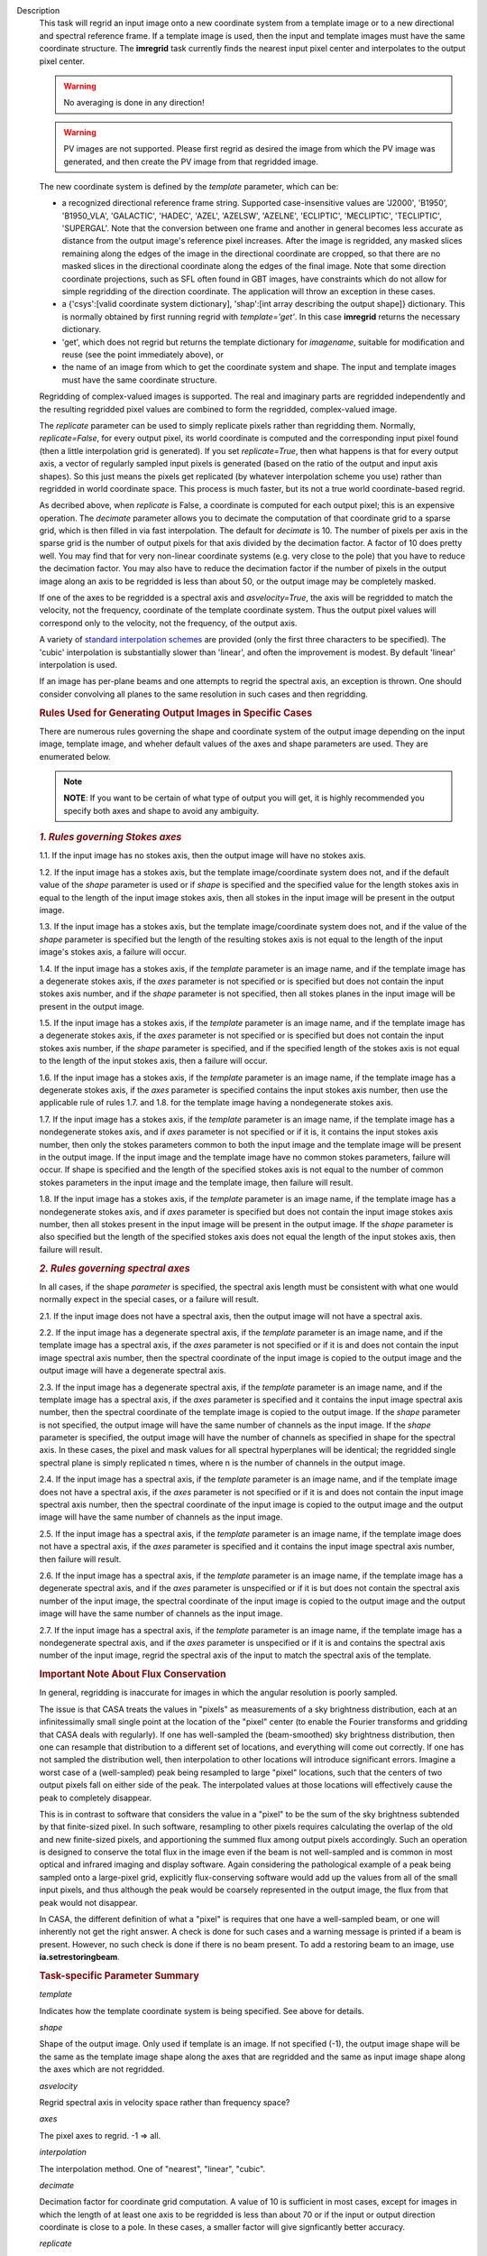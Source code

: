 

.. _Description:

Description
   This task will regrid an input image onto a new coordinate system
   from a template image or to a new directional and spectral
   reference frame. If a template image is used, then the input and
   template images must have the same coordinate structure. The
   **imregrid** task currently finds the nearest input pixel center
   and interpolates to the output pixel center.
   
   .. warning:: No averaging is done in any direction!


   .. warning:: PV images are not supported. Please first regrid as
      desired the image from which the PV image was generated, and
      then create the PV image from that regridded image.


   The new coordinate system is defined by the *template* parameter,
   which can be:
   
   -  a recognized directional reference frame string. Supported
      case-insensitive values are 'J2000', 'B1950', 'B1950_VLA',
      'GALACTIC', 'HADEC', 'AZEL', 'AZELSW', 'AZELNE', 'ECLIPTIC',
      'MECLIPTIC', 'TECLIPTIC', 'SUPERGAL'. Note that the
      conversion between one frame and another in general becomes less accurate as distance from
      the output image's reference pixel increases. After the image
      is regridded, any masked slices remaining along the edges of
      the image in the directional coordinate are cropped, so that
      there are no masked slices in the directional coordinate along
      the edges of the final image. Note that some direction
      coordinate projections, such as SFL often found in GBT images,
      have constraints which do not allow for simple regridding of
      the direction coordinate. The application will throw an
      exception in these cases.
   -  a {'csys':[valid coordinate system dictionary], 'shap':[int
      array describing the output shape]} dictionary. This is
      normally obtained by first running regrid with
      *template='get'*. In this case **imregrid** returns the
      necessary dictionary.
   -  'get', which does not regrid but returns the template
      dictionary for *imagename*, suitable for modification and reuse
      (see the point immediately above), or
   -  the name of an image from which to get the coordinate system
      and shape. The input and template images must have the same
      coordinate structure.
   
   Regridding of complex-valued images is supported. The real and
   imaginary parts are regridded independently and the resulting
   regridded pixel values are combined to form the regridded,
   complex-valued image.
   
   The *replicate* parameter can be used to simply replicate pixels
   rather than regridding them. Normally, *replicate=False*, for
   every output pixel, its world coordinate is computed and the
   corresponding input pixel found (then a little interpolation grid
   is generated). If you set *replicate=True*, then what happens is
   that for every output axis, a vector of regularly sampled input
   pixels is generated (based on the ratio of the output and input
   axis shapes). So this just means the pixels get replicated (by
   whatever interpolation scheme you use) rather than regridded in
   world coordinate space. This process is much faster, but its not a
   true world coordinate-based regrid.
   
   As decribed above, when *replicate* is False, a coordinate is
   computed for each output pixel; this is an expensive operation.
   The *decimate* parameter allows you to decimate the computation of
   that coordinate grid to a sparse grid, which is then filled in via
   fast interpolation. The default for *decimate* is 10. The number
   of pixels per axis in the sparse grid is the number of output
   pixels for that axis divided by the decimation factor. A factor of
   10 does pretty well. You may find that for very non-linear
   coordinate systems (e.g. very close to the pole) that you have to
   reduce the decimation factor. You may also have to reduce the
   decimation factor if the number of pixels in the output image
   along an axis to be regridded is less than about 50, or the output
   image may be completely masked.
   
   If one of the axes to be regridded is a spectral axis and
   *asvelocity=True*, the axis will be regridded to match the
   velocity, not the frequency, coordinate of the template coordinate
   system. Thus the output pixel values will correspond only to the
   velocity, not the frequency, of the output axis.
   
   A variety of `standard interpolation
   schemes <https://en.wikipedia.org/wiki/Interpolation>`__ are
   provided (only the first three characters to be specified). The
   'cubic' interpolation is substantially slower than 'linear', and
   often the improvement is modest. By default 'linear' interpolation
   is used.
   
   If an image has per-plane beams and one attempts to regrid the
   spectral axis, an exception is thrown. One should consider
   convolving all planes to the same resolution in such cases and
   then regridding.

   .. rubric:: Rules Used for Generating Output Images in Specific Cases

   There are numerous rules governing the shape and coordinate system
   of the output image depending on the input image, template image,
   and wheher default values of the axes and shape parameters are
   used. They are enumerated below.
   
   .. note:: **NOTE**: If you want to be certain of what type of output you
      will get, it is highly recommended you specify both axes and
      shape to avoid any ambiguity.
   

   .. rubric:: *1. Rules governing Stokes axes*

   1.1. If the input image has no stokes axis, then the output
   image will have no stokes axis.
   
   1.2. If the input image has a stokes axis, but the template
   image/coordinate system does not, and if the default value of the
   *shape* parameter is used or if *shape* is specified and the
   specified value for the length stokes axis in equal to the length
   of the input image stokes axis, then all stokes in the input image
   will be present in the output image.
   
   1.3. If the input image has a stokes axis, but the template
   image/coordinate system does not, and if the value of the *shape*
   parameter is specified but the length of the resulting stokes axis
   is not equal to the length of the input image's stokes axis, a
   failure will occur.
   
   1.4. If the input image has a stokes axis, if the *template*
   parameter is an image name, and if the template image has a
   degenerate stokes axis, if the *axes* parameter is not specified
   or is specified but does not contain the input stokes axis number,
   and if the *shape* parameter is not specified, then all stokes
   planes in the input image will be present in the output image.
   
   1.5. If the input image has a stokes axis, if the *template*
   parameter is an image name, and if the template image has a
   degenerate stokes axis, if the *axes* parameter is not specified
   or is specified but does not contain the input stokes axis number,
   if the *shape* parameter is specified, and if the specified length
   of the stokes axis is not equal to the length of the input stokes
   axis, then a failure will occur.
   
   1.6. If the input image has a stokes axis, if the *template*
   parameter is an image name, if the template image has a degenerate
   stokes axis, if the *axes* parameter is specified contains the
   input stokes axis number, then use the applicable rule of rules
   1.7. and 1.8. for the template image having a nondegenerate stokes
   axis.
   
   1.7. If the input image has a stokes axis, if the *template*
   parameter is an image name, if the template image has a
   nondegenerate stokes axis, and if *axes* parameter is not
   specified or if it is, it contains the input stokes axis number,
   then only the stokes parameters common to both the input image and
   the template image will be present in the output image. If the
   input image and the template image have no common stokes
   parameters, failure will occur. If shape is specified and the
   length of the specified stokes axis is not equal to the number of
   common stokes parameters in the input image and the template
   image, then failure will result.
   
   1.8. If the input image has a stokes axis, if the *template*
   parameter is an image name, if the template image has a
   nondegenerate stokes axis, and if *axes* parameter is specified
   but does not contain the input image stokes axis number, then all
   stokes present in the input image will be present in the output
   image. If the *shape* parameter is also specified but the length
   of the specified stokes axis does not equal the length of the
   input stokes axis, then failure will result.
   

   .. rubric:: *2. Rules governing spectral axes*

   In all cases, if the shape *parameter* is specified, the spectral
   axis length must be consistent with what one would normally expect
   in the special cases, or a failure will result.
   
   2.1. If the input image does not have a spectral axis, then
   the output image will not have a spectral axis.
   
   2.2. If the input image has a degenerate spectral axis, if the
   *template* parameter is an image name, and if the template image
   has a spectral axis, if the *axes* parameter is not specified or
   if it is and does not contain the input image spectral axis
   number, then the spectral coordinate of the input image is copied
   to the output image and the output image will have a degenerate
   spectral axis.
   
   2.3. If the input image has a degenerate spectral axis, if the
   *template* parameter is an image name, and if the template image
   has a spectral axis, if the *axes* parameter is specified and it
   contains the input image spectral axis number, then the spectral
   coordinate of the template image is copied to the output image. If
   the *shape* parameter is not specified, the output image will have
   the same number of channels as the input image. If the *shape*
   parameter is specified, the output image will have the number of
   channels as specified in shape for the spectral axis. In these
   cases, the pixel and mask values for all spectral hyperplanes will
   be identical; the regridded single spectral plane is simply
   replicated n times, where n is the number of channels in the
   output image.
   
   2.4. If the input image has a spectral axis, if the *template*
   parameter is an image name, and if the template image does not
   have a spectral axis, if the *axes* parameter is not specified or
   if it is and does not contain the input image spectral axis
   number, then the spectral coordinate of the input image is copied
   to the output image and the output image will have the same number
   of channels as the input image.
   
   2.5. If the input image has a spectral axis, if the *template*
   parameter is an image name, if the template image does not have a
   spectral axis, if the *axes* parameter is specified and it
   contains the input image spectral axis number, then failure will
   result.
   
   2.6. If the input image has a spectral axis, if the *template*
   parameter is an image name, if the template image has a degenerate
   spectral axis, and if the *axes* parameter is unspecified or if it
   is but does not contain the spectral axis number of the input
   image, the spectral coordinate of the input image is copied to the
   output image and the output image will have the same number of
   channels as the input image.
   
   2.7. If the input image has a spectral axis, if the *template*
   parameter is an image name, if the template image has a
   nondegenerate spectral axis, and if the *axes* parameter is
   unspecified or if it is and contains the spectral axis number of
   the input image, regrid the spectral axis of the input to match
   the spectral axis of the template.


   .. rubric:: Important Note About Flux Conservation

   In general, regridding is inaccurate for images in which the
   angular resolution is poorly sampled.
   
   The issue is that CASA treats the values in "pixels" as
   measurements of a sky brightness distribution, each at an
   infinitessimally small single point at the location of the "pixel"
   center (to enable the Fourier transforms and gridding that CASA
   deals with regularly). If one has well-sampled the (beam-smoothed)
   sky brightness distribution, then one can resample that
   distribution to a different set of locations, and everything will
   come out correctly. If one has not sampled the distribution well,
   then interpolation to other locations will introduce significant
   errors. Imagine a worst case of a (well-sampled) peak being
   resampled to large "pixel" locations, such that the centers of
   two output pixels fall on either side of the peak. The
   interpolated values at those locations will effectively cause the
   peak to completely disappear.
   
   This is in contrast to software that considers the value in a
   "pixel" to be the sum of the sky brightness subtended by that
   finite-sized pixel. In such software, resampling to other pixels
   requires calculating the overlap of the old and new finite-sized
   pixels, and apportioning the summed flux among output pixels
   accordingly. Such an operation is designed to conserve the total
   flux in the image even if the beam is not well-sampled and is
   common in most optical and infrared imaging and display software.
   Again considering the pathological example of a peak being sampled
   onto a large-pixel grid, explicitly flux-conserving software would
   add up the values from all of the small input pixels, and thus
   although the peak would be coarsely represented in the output
   image, the flux from that peak would not disappear.
   
   In CASA, the different definition of what a "pixel" is requires
   that one have a well-sampled beam, or one will inherently not get
   the right answer. A check is done for such cases and a warning
   message is printed if a beam is present. However, no such check is
   done if there is no beam present. To add a restoring beam to an
   image, use **ia.setrestoringbeam**.
   

   .. rubric:: Task-specific Parameter Summary
   
   *template*
   
   Indicates how the template coordinate system is being specified.
   See above for details.
   
   *shape*

   Shape of the output image. Only used if template is an image. If
   not specified (-1), the output image shape will be the same as the
   template image shape along the axes that are regridded and the
   same as input image shape along the axes which  are not regridded.
   
   *asvelocity*

   Regrid spectral axis in velocity space rather than frequency
   space?
   
   *axes*

   The pixel axes to regrid. -1 => all.
   
   *interpolation*

   The interpolation method. One of "nearest", "linear", "cubic".
   
   *decimate*
   
   Decimation factor for coordinate grid computation. A value of 10
   is sufficient in most cases, except for images in which the length
   of at least one axis to be regridded is less than about 70 or if
   the input or output direction coordinate is close to a pole. In
   these cases, a smaller factor will give signficantly better
   accuracy.
   
   *replicate*

   Replicate image rather than regrid?
   

.. _Examples:

Examples
   **Basic Examples**
   
   ::
   
      # Regrid an image to the "B1950" or "GALACTIC" coordinate systems
      imregrid(imagename="input.image", output="output.image", template="B1950")
      imregrid(imagename="input.image", output="output.image", template="GALACTIC")
   
   .. note:: When regridding to another coordinate system in the
      manner above, if the input image's direction coordinate is
      already in the frame specified by template, a straight copy of
      the image is made. No regridding is actually done.

   
   ::
   
      # Obtain a template dictionary from an image and then use it to regrid another image
      temp_dict = imregrid(imagename="target.image", template="get")
      imregrid(imagename="input.image", output="output.image", template=temp_dict)
   
   In this example, the *template="get"* option is used in the first
   command in order to characterize the desired shape and coordinate
   system used, and a new dictionary, TEMP_DICT, is generated
   accordingly. This is then used when performing the actual
   regridding of input.image in the second command.

   
   **More Advanced Examples**
   
   It is also possible to directly use a template image for
   regridding with **imregrid**. For this to work reliably and
   predictably, the dimensionality (i.e. which dimensions are present
   in an image) and the axis ordering of the input image must be the
   same. The type and ordering of the axes of both the input and
   template images can (and should) first be examined using the CASA
   **imhead** task. Any necessary reordering of axes can be performed
   using the CASA **imtrans** task. Unless the user explicitly
   specifies which dimensions to regrid using the *axes* parameter
   (see the following example), **imregrid** will also  attempt to
   regrid degenerate axes (i.e. image axes of length one pixel).
   Stokes axes are never regridded. In the case where template is an
   image name and the default value of shape is specified, the output
   image's shape will be the same as the template image's shape along
   the axes which are regridded and the same as the input image's
   shape along the axes which are not regridded. So for example, if
   the input image has a *shape* of [20, 30, 40] and the template
   image has a *shape* of [10, 40, 70] and only *axes=[0, 1]*, the
   output image will have a *shape* of [10, 40, 40]. If *axes=[2]*,
   the output image will have a *shape* of [20, 30, 70].
   
   ::
   
      # Regrid input.image by directly using target.image as a template
      imregrid(imagename="input.image", output="output.image", template="target.image", shape=[500,500,40,1])
   
   In this example, it is assumed that the axis order of the input
   image is of the form (direction_x, direction_y, spectral, Stokes),
   where 'direction_x' and 'direction_y' are the directional
   coordinates on the sky (in some reference frame), 'spectral' is a
   velocity/frequency axis, and 'Stokes' contains polarization
   information. In this example, input.image might typically be a
   data cube of shape [100, 100, 40, 1]. Note that the default value
   of *asvelocity* (True) will be used so that the spectral axis will
   be regridded to the same velocity system as that of the template
   image.
   
   ::
   
      # Regrid only the first two axes of an image
      imregrid(imagename="input.image", output="output.image", template="target.image", axes=[0,1])
   
   In this example, the user should inspect the type and ordering of
   the axes with **imhead**, and then correct with **imtrans** if
   necessary. The above command will regrid only the first two axes
   (normally the directional axes) of input.image and leave all other
   axes unchanged. The output image will have the shape of the
   template image along the regridded axes [0, 1] and the shape of
   the input image along the other axes since the shape parameter was
   not explicitly specified.
   
   ::
   
      # Regrid the third axis, considering velocity rather than frequency units
      imregrid(imagename="input.image", output="output.image", template="target.image", axes=[2], asvelocity=True)
   
   This example regrids the spectral axis (zero-based axis number 2)
   with respect to velocity because the *asvelocity* parameter has
   been set to True. This is useful when e.g., regridding a cube
   containing one spectral line to match the velocity coordinate of
   another cube containing a different spectral line.
   
   ::
   
      # Regrid the third axis, considering velocity rather than frequency units but first set the rest frequency
      imhead("input.image", mode="put", hdkey="restfreq", hdvalue="110GHz")
      imregrid(imagename="input.image", output="output.image", template="target.image", axes=[2], asvelocity=True)
   
   The first command in this example uses the **imhead** task to set
   the value of the image rest frequency to a value of 110GHz in
   input.image. The following **imregrid** command then performs a
   frequency units regridding only of the third axis listed
   (zero-based axis) (2), taking account of the input.image rest
   frequency in the input file.
   

.. _Development:

Development
   No additional development details

